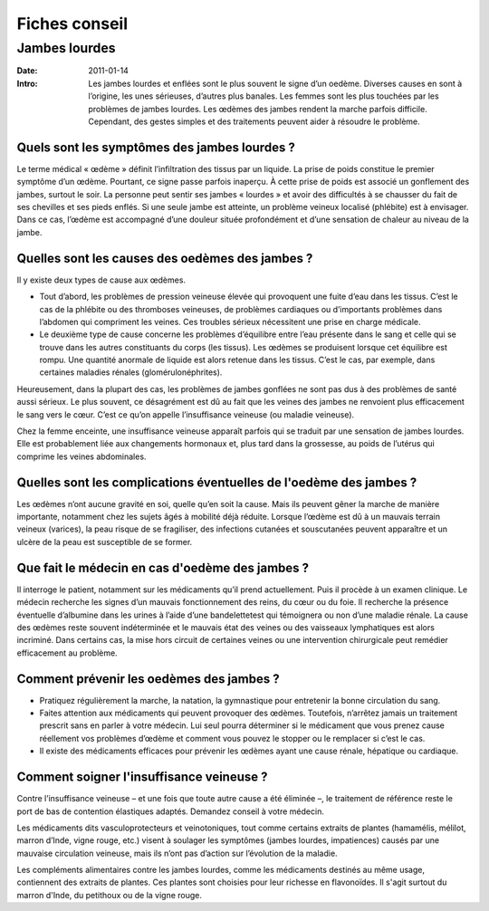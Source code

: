 Fiches conseil
##############

Jambes lourdes
==============

:Date: 2011-01-14
:Intro: Les jambes lourdes et enflées sont le plus souvent le signe
 d’un oedème. Diverses causes en sont à l’origine, les unes
 sérieuses, d’autres plus banales. Les femmes sont les plus
 touchées par les problèmes de jambes lourdes. Les œdèmes
 des jambes rendent la marche parfois difficile. Cependant,
 des gestes simples et des traitements peuvent aider à résoudre
 le problème.

Quels sont les symptômes des jambes lourdes ?
---------------------------------------------

Le terme médical « œdème » définit l’infiltration des tissus par un liquide.
La prise de poids constitue le premier
symptôme d’un œdème. Pourtant, ce signe passe parfois inaperçu.
À cette prise de poids est associé un gonflement
des jambes, surtout le soir. La personne peut sentir ses jambes « lourdes »
et avoir des difficultés à se chausser du fait
de ses chevilles et ses pieds enflés. Si une seule jambe est atteinte, un problème veineux localisé (phlébite) est à
envisager. Dans ce cas, l’œdème est accompagné d’une douleur située profondément et d’une sensation de chaleur au
niveau de la jambe.

Quelles sont les causes des oedèmes des jambes ?
------------------------------------------------

Il y existe deux types de cause aux œdèmes.

* Tout d’abord, les problèmes de pression veineuse élevée qui provoquent une
  fuite d’eau dans les tissus. C’est le cas de la phlébite ou des thromboses
  veineuses, de problèmes cardiaques ou d’importants problèmes dans l’abdomen
  qui compriment les veines. Ces troubles sérieux nécessitent une prise en
  charge médicale.
* Le deuxième type de cause concerne les problèmes d’équilibre entre l’eau
  présente dans le sang et celle qui se trouve dans les autres constituants du
  corps (les tissus). Les œdèmes se produisent lorsque cet équilibre est rompu.
  Une quantité anormale de liquide est alors retenue dans les tissus. C’est le
  cas, par exemple, dans certaines maladies rénales (glomérulonéphrites).

Heureusement, dans la plupart des cas, les problèmes de jambes gonflées ne sont
pas dus à des problèmes de santé aussi sérieux. Le plus souvent, ce désagrément
est dû au fait que les veines des jambes ne renvoient plus efficacement
le sang vers le cœur. C’est ce qu’on appelle l’insuffisance veineuse (ou
maladie veineuse).

Chez la femme enceinte, une insuffisance veineuse apparaît parfois qui se
traduit par une sensation de jambes lourdes. Elle est probablement liée aux
changements hormonaux et, plus tard dans la grossesse, au poids de l’utérus
qui comprime les veines abdominales.

Quelles sont les complications éventuelles de l'oedème des jambes ?
-------------------------------------------------------------------

Les œdèmes n’ont aucune gravité en soi, quelle qu’en soit la cause. Mais ils peuvent gêner la marche de manière
importante, notamment chez les sujets âgés à mobilité déjà réduite. Lorsque l’œdème est dû à un mauvais terrain
veineux (varices), la peau risque de se fragiliser, des infections cutanées et sous­cutanées peuvent apparaître et un
ulcère de la peau est susceptible de se former.

Que fait le médecin en cas d'oedème des jambes ?
------------------------------------------------

Il interroge le patient, notamment sur les médicaments qu’il prend actuellement. Puis il procède à un examen
clinique. Le médecin recherche les signes d’un mauvais fonctionnement des reins, du cœur ou du foie. Il recherche la
présence éventuelle d’albumine dans les urines à l’aide d’une bandelette­test qui témoignera ou non d’une maladie
rénale. La cause des œdèmes reste souvent indéterminée et le mauvais état des veines ou des vaisseaux lymphatiques
est alors incriminé. Dans certains cas, la mise hors circuit de certaines veines ou une intervention chirurgicale peut
remédier efficacement au problème.

Comment prévenir les oedèmes des jambes ?
-----------------------------------------

* Pratiquez régulièrement la marche, la natation, la gymnastique pour entretenir la bonne circulation du sang.
* Faites attention aux médicaments qui peuvent provoquer des œdèmes. Toutefois, n’arrêtez jamais un traitement
  prescrit sans en parler à votre médecin. Lui seul pourra déterminer si le médicament que vous prenez cause
  réellement vos problèmes d’œdème et comment vous pouvez le stopper ou le remplacer si c’est le cas.
* Il existe des médicaments efficaces pour prévenir les œdèmes ayant une cause rénale, hépatique ou cardiaque.

Comment soigner l'insuffisance veineuse ?
-----------------------------------------

Contre l’insuffisance veineuse – et une fois que toute autre cause a été
éliminée –, le traitement de référence reste le port de bas de contention
élastiques adaptés. Demandez conseil à votre médecin.

Les médicaments dits vasculoprotecteurs et veinotoniques, tout comme certains
extraits de plantes (hamamélis, mélilot, marron d’Inde, vigne rouge, etc.)
visent à soulager les symptômes (jambes lourdes, impatiences) causés par
une mauvaise circulation veineuse, mais ils n’ont pas d’action sur l’évolution
de la maladie.

Les compléments alimentaires contre les jambes lourdes, comme les médicaments
destinés au même usage, contiennent des extraits de plantes. Ces plantes sont
choisies pour leur richesse en flavonoïdes. Il s'agit surtout du marron
d'Inde, du petit­houx ou de la vigne rouge.
